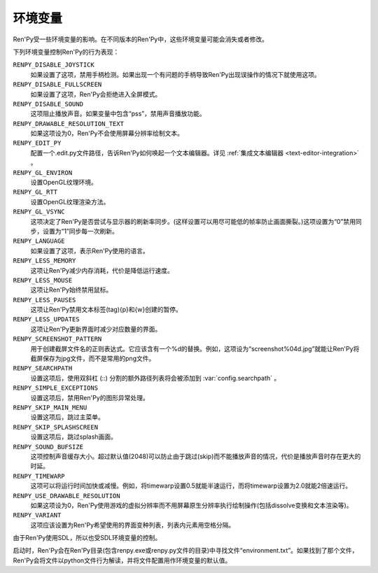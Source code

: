 .. _environment-variables:

环境变量
=====================

Ren'Py受一些环境变量的影响。在不同版本的Ren'Py中，这些环境变量可能会消失或者修改。

下列环境变量控制Ren'Py的行为表现：

``RENPY_DISABLE_JOYSTICK``
    如果设置了这项，禁用手柄检测。如果出现一个有问题的手柄导致Ren'Py出现误操作的情况下就使用这项。

``RENPY_DISABLE_FULLSCREEN``
    如果设置了这项，Ren'Py会拒绝进入全屏模式。

``RENPY_DISABLE_SOUND``
    这项阻止播放声音。如果变量中包含“pss”，禁用声音播放功能。

``RENPY_DRAWABLE_RESOLUTION_TEXT``
    如果这项设为0，Ren'Py不会使用屏幕分辨率绘制文本。

``RENPY_EDIT_PY``
    配置一个.edit.py文件路径，告诉Ren'Py如何唤起一个文本编辑器。详见 :ref:`集成文本编辑器 <text-editor-integration>` 。

``RENPY_GL_ENVIRON``
    设置OpenGL纹理环境。

``RENPY_GL_RTT``
    设置OpenGL纹理渲染方法。

``RENPY_GL_VSYNC``
    这项决定了Ren'Py是否尝试与显示器的刷新率同步。(这样设置可以用尽可能低的帧率防止画面撕裂。)这项设置为“0”禁用同步，设置为“1”同步每一次刷新。

``RENPY_LANGUAGE``
    如果设置了这项，表示Ren'Py使用的语言。

``RENPY_LESS_MEMORY``
    这项让Ren'Py减少内存消耗，代价是降低运行速度。

``RENPY_LESS_MOUSE``
    这项让Ren'Py始终禁用鼠标。

``RENPY_LESS_PAUSES``
    这项让Ren'Py禁用文本标签(tag){p}和{w}创建的暂停。

``RENPY_LESS_UPDATES``
    这项让Ren'Py更新界面时减少对应数量的界面。

``RENPY_SCREENSHOT_PATTERN``
    用于创建截屏文件名的正则表达式。它应该含有一个%d的替换。例如，这项设为“screenshot%04d.jpg”就能让Ren'Py将截屏保存为jpg文件，而不是常用的png文件。

``RENPY_SEARCHPATH``
    设置这项后，使用双斜杠 (\:\:) 分割的额外路径列表将会被添加到 :var:`config.searchpath` 。

``RENPY_SIMPLE_EXCEPTIONS``
    设置这项后，禁用Ren'Py的图形异常处理。

``RENPY_SKIP_MAIN_MENU``
    设置这项后，跳过主菜单。

``RENPY_SKIP_SPLASHSCREEN``
    设置这项后，跳过splash画面。

``RENPY_SOUND_BUFSIZE``
    这项控制声音缓存大小。超过默认值(2048)可以防止由于跳过(skip)而不能播放声音的情况，代价是播放声音时存在更大的时延。

``RENPY_TIMEWARP``
    这项可以将运行时间加快或减慢。例如，将timewarp设置0.5就能半速运行，而将timewarp设置为2.0就能2倍速运行。

``RENPY_USE_DRAWABLE_RESOLUTION``
    如果这项设为0，Ren'Py使用游戏的虚拟分辨率而不用屏幕原生分辨率执行绘制操作(包括dissolve变换和文本渲染等)。

``RENPY_VARIANT``
    这项应该设置为Ren'Py希望使用的界面变种列表，列表内元素用空格分隔。

由于Ren'Py使用SDL，所以也受SDL环境变量的控制。

启动时，Ren'Py会在Ren'Py目录(包含renpy.exe或renpy.py文件的目录)中寻找文件“environment.txt”。如果找到了那个文件，Ren'Py会将文件以python文件行为解读，并将文件配置用作环境变量的默认值。
